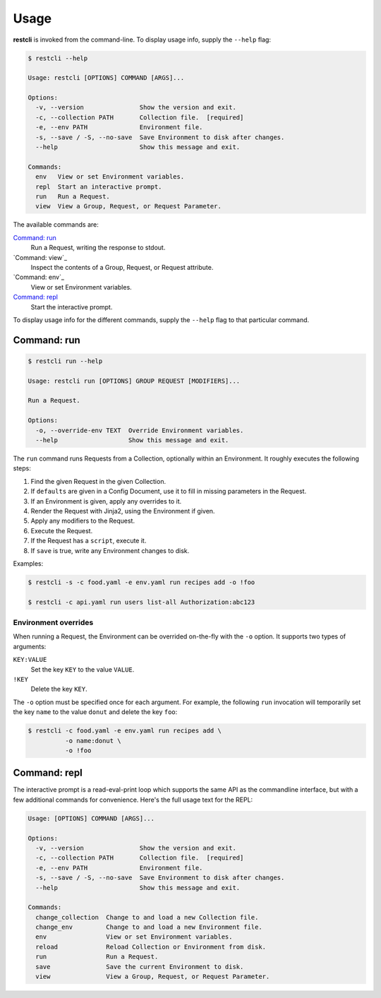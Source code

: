 #####
Usage
#####

**restcli** is invoked from the command-line. To display usage info, supply the 
``--help`` flag:

.. code-block:: console

    $ restcli --help

    Usage: restcli [OPTIONS] COMMAND [ARGS]...

    Options:
      -v, --version               Show the version and exit.
      -c, --collection PATH       Collection file.  [required]
      -e, --env PATH              Environment file.
      -s, --save / -S, --no-save  Save Environment to disk after changes.
      --help                      Show this message and exit.

    Commands:
      env   View or set Environment variables.
      repl  Start an interactive prompt.
      run   Run a Request.
      view  View a Group, Request, or Request Parameter.

The available commands are:

`Command: run`_
    Run a Request, writing the response to stdout.

`Command: view`_
    Inspect the contents of a Group, Request, or Request attribute.

`Command: env`_
    View or set Environment variables.

`Command: repl`_
    Start the interactive prompt.

To display usage info for the different commands, supply the ``--help`` flag to
that particular command.


************
Command: run
************

.. code-block:: console

    $ restcli run --help

    Usage: restcli run [OPTIONS] GROUP REQUEST [MODIFIERS]...

    Run a Request.

    Options:
      -o, --override-env TEXT  Override Environment variables.
      --help                   Show this message and exit.


The ``run`` command runs Requests from a Collection, optionally within an
Environment. It roughly executes the following steps:

#. Find the given Request in the given Collection.
#. If ``defaults`` are given in a Config Document, use it to fill in missing
   parameters in the Request.
#. If an Environment is given, apply any overrides to it.
#. Render the Request with Jinja2, using the Environment if given.
#. Apply any modifiers to the Request.
#. Execute the Request.
#. If the Request has a ``script``, execute it.
#. If ``save`` is true, write any Environment changes to disk.


Examples:

.. code-block:: console

    $ restcli -s -c food.yaml -e env.yaml run recipes add -o !foo

    $ restcli -c api.yaml run users list-all Authorization:abc123


Environment overrides
~~~~~~~~~~~~~~~~~~~~~

When running a Request, the Environment can be overrided on-the-fly with the
``-o`` option. It supports two types of arguments:

``KEY:VALUE``
    Set the key ``KEY`` to the value ``VALUE``.

``!KEY``
    Delete the key ``KEY``.

The ``-o`` option must be specified once for each argument. For example, the
following ``run`` invocation will temporarily set the key ``name`` to the value
``donut`` and delete the key ``foo``:

.. code-block:: console

    $ restcli -c food.yaml -e env.yaml run recipes add \
              -o name:donut \
              -o !foo


*************
Command: repl
*************

The interactive prompt is a read-eval-print loop which supports the same API
as the commandline interface, but with a few additional commands for
convenience. Here's the full usage text for the REPL:

.. code-block:: console

    Usage: [OPTIONS] COMMAND [ARGS]...

    Options:
      -v, --version               Show the version and exit.
      -c, --collection PATH       Collection file.  [required]
      -e, --env PATH              Environment file.
      -s, --save / -S, --no-save  Save Environment to disk after changes.
      --help                      Show this message and exit.

    Commands:
      change_collection  Change to and load a new Collection file.
      change_env         Change to and load a new Environment file.
      env                View or set Environment variables.
      reload             Reload Collection or Environment from disk.
      run                Run a Request.
      save               Save the current Environment to disk.
      view               View a Group, Request, or Request Parameter.
